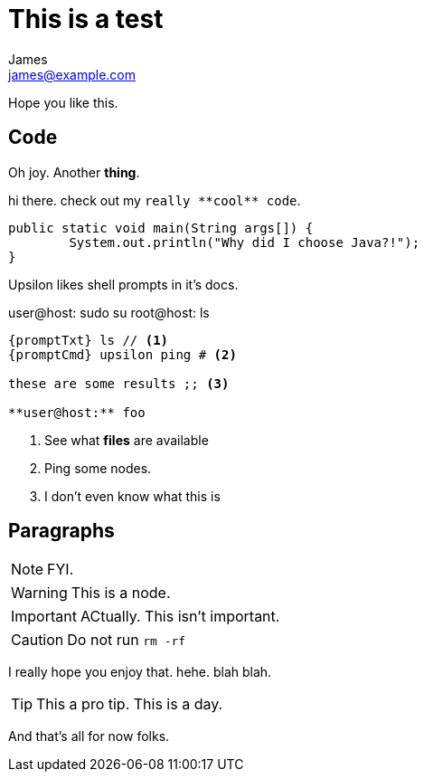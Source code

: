 This is a test
==============
James <james@example.com>

:toc:

Hope you like this.


Code
---

Oh joy. Another **thing**. 

hi there. check out my `really **cool** code`.

[source,java]
----
public static void main(String args[]) {
	System.out.println("Why did I choose Java?!");
}
----

Upsilon likes shell prompts in it's docs.

:promptTxt: pass:q[user@host:]
:promptCmd: pass:q[user@host:]
:promptRoot: pass:q[root@host:]

{promptCmd} sudo su
{promptRoot} ls

[source]
----
{promptTxt} ls // <1>
{promptCmd} upsilon ping # <2>

these are some results ;; <3>

**user@host:** foo
----
<1> See what *files* are available
<2> Ping some nodes.
<3> I don't even know what this is

Paragraphs
----------

NOTE: FYI.

WARNING: This is a node.

IMPORTANT: ACtually. This isn't important.

CAUTION: Do not run `rm -rf`

I really hope you enjoy that. hehe. blah blah.

TIP: This a pro tip. This is a day.

And that's all for now folks.


